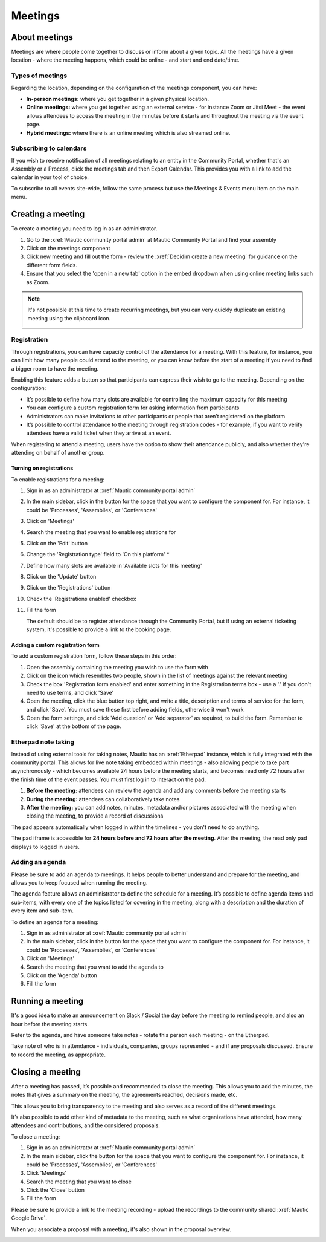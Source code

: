 Meetings
########

.. vale off 

About meetings
**************

Meetings are where people come together to discuss or inform about a given topic. All the meetings have a given location - where the meeting happens, which could be online - and start and end date/time.

Types of meetings
=================

Regarding the location, depending on the configuration of the meetings component, you can have:

* **In-person meetings:** where you get together in a given physical location.
* **Online meetings:** where you get together using an external service - for instance Zoom or Jitsi Meet - the event allows attendees to access the meeting in the minutes before it starts and throughout the meeting via the event page.
* **Hybrid meetings:** where there is an online meeting which is also streamed online.

Subscribing to calendars
========================

If you wish to receive notification of all meetings relating to an entity in the Community Portal, whether that's an Assembly or a Process, click the meetings tab and then Export Calendar. This provides you with a link to add the calendar in your tool of choice.

.. image:: images/subscribe-assembly-calendar.png
  :width: 800
  :alt: Subscribe to assembly calendar

To subscribe to all events site-wide, follow the same process but use the Meetings & Events menu item on the main menu.

Creating a meeting
******************

To create a meeting you need to log in as an administrator.

#. Go to the :xref:`Mautic community portal admin` at Mautic Community Portal and find your assembly
#. Click on the meetings component
#. Click new meeting and fill out the form - review the :xref:`Decidim create a new meeting` for guidance on the different form fields.
#. Ensure that you select the 'open in a new tab' option in the embed dropdown when using online meeting links such as Zoom.

.. note::

   It's not possible at this time to create recurring meetings, but you can very quickly duplicate an existing meeting using the clipboard icon.

   .. image:: images/clone-meeting.png
     :width: 800
     :alt: Clone a meeting

Registration
============

Through registrations, you can have capacity control of the attendance for a meeting. With this feature, for instance, you can limit how many people could attend to the meeting, or you can know before the start of a meeting if you need to find a bigger room to have the meeting.

Enabling this feature adds a button so that participants can express their wish to go to the meeting. Depending on the configuration:

* It’s possible to define how many slots are available for controlling the maximum capacity for this meeting
* You can configure a custom registration form for asking information from participants 
* Administrators can make invitations to other participants or people that aren’t registered on the platform
* It’s possible to control attendance to the meeting through registration codes - for example, if you want to verify attendees have a valid ticket when they arrive at an event.

When registering to attend a meeting, users have the option to show their attendance publicly, and also whether they're attending on behalf of another group.

.. image:: images/register-meeting.png
  :width: 800
  :alt: Register a meeting

Turning on registrations
------------------------

To enable registrations for a meeting:

#. Sign in as an administrator at :xref:`Mautic community portal admin`
#. In the main sidebar, click in the button for the space that you want to configure the component for. For instance, it could be 'Processes', 'Assemblies', or 'Conferences'
#. Click on 'Meetings'
#. Search the meeting that you want to enable registrations for
#. Click on the 'Edit' button
#. Change the 'Registration type' field to 'On this platform' *
#. Define how many slots are available in 'Available slots for this meeting'
#. Click on the 'Update' button
#. Click on the 'Registrations' button
#. Check the 'Registrations enabled' checkbox
#. Fill the form

   The default should be to register attendance through the Community Portal, but if using an external ticketing system, it's possible to provide a link to the booking page.

Adding a custom registration form
---------------------------------

To add a custom registration form, follow these steps in this order:

#. Open the assembly containing the meeting you wish to use the form with
#. Click on the icon which resembles two people, shown in the list of meetings against the relevant meeting
#. Check the box 'Registration form enabled' and enter something in the Registration terms box - use a '.' if you don't need to use terms, and click 'Save'
#. Open the meeting, click the blue button top right, and write a title, description and terms of service for the form, and click 'Save'. You must save these first before adding fields, otherwise it won't work
#. Open the form settings, and click 'Add question' or 'Add separator' as required, to build the form. Remember to click 'Save' at the bottom of the page.

.. image:: images/meeting-registration-form.png
  :width: 800
  :alt: Registration form icon

Etherpad note taking
====================

Instead of using external tools for taking notes, Mautic has an :xref:`Etherpad` instance, which is fully integrated with the community portal. This allows for live note taking embedded within meetings - also allowing people to take part asynchronously - which becomes available 24 hours before the meeting starts, and becomes read only 72 hours after the finish time of the event passes. You must first log in to interact on the pad.

#. **Before the meeting:** attendees can review the agenda and add any comments before the meeting starts
#. **During the meeting:** attendees can collaboratively take notes
#. **After the meeting:** you can add notes, minutes, metadata and/or pictures associated with the meeting when closing the meeting, to provide a record of discussions

The pad appears automatically when logged in within the timelines - you don't need to do anything.

The pad iframe is accessible for **24 hours before and 72 hours after the meeting**. After the meeting, the read only pad displays to logged in users.

Adding an agenda
================

Please be sure to add an agenda to meetings. It helps people to better understand and prepare for the meeting, and allows you to keep focused when running the meeting.

The agenda feature allows an administrator to define the schedule for a meeting. It’s possible to define agenda items and sub-items, with every one of the topics listed for covering in the meeting, along with a description and the duration of every item and sub-item.

To define an agenda for a meeting:

#. Sign in as administrator at :xref:`Mautic community portal admin`
#. In the main sidebar, click in the button for the space that you want to configure the component for. For instance, it could be 'Processes', 'Assemblies', or 'Conferences'
#. Click on 'Meetings'
#. Search the meeting that you want to add the agenda to
#. Click on the 'Agenda' button 
#. Fill the form

Running a meeting
*****************

It's a good idea to make an announcement on Slack / Social the day before the meeting to remind people, and also an hour before the meeting starts.

Refer to the agenda, and have someone take notes - rotate this person each meeting - on the Etherpad.

Take note of who is in attendance - individuals, companies, groups represented - and if any proposals discussed. Ensure to record the meeting, as appropriate.

Closing a meeting
*****************

After a meeting has passed, it’s possible and recommended to close the meeting. This allows you to add the minutes, the notes that gives a summary on the meeting, the agreements reached, decisions made, etc.

This allows you to bring transparency to the meeting and also serves as a record of the different meetings.

It’s also possible to add other kind of metadata to the meeting, such as what organizations have attended, how many attendees and contributions, and the considered proposals.

To close a meeting:

#. Sign in as an administrator at :xref:`Mautic community portal admin`
#. In the main sidebar, click the button for the space that you want to configure the component for. For instance, it could be 'Processes', 'Assemblies', or 'Conferences'
#. Click 'Meetings'
#. Search the meeting that you want to close
#. Click the 'Close' button
#. Fill the form

Please be sure to provide a link to the meeting recording - upload the recordings to the community shared :xref:`Mautic Google Drive`.

When you associate a proposal with a meeting, it's also shown in the proposal overview.

.. image:: images/proposal-related-meetings.png
  :width: 800
  :alt: Meeting proposal overview

.. vale on